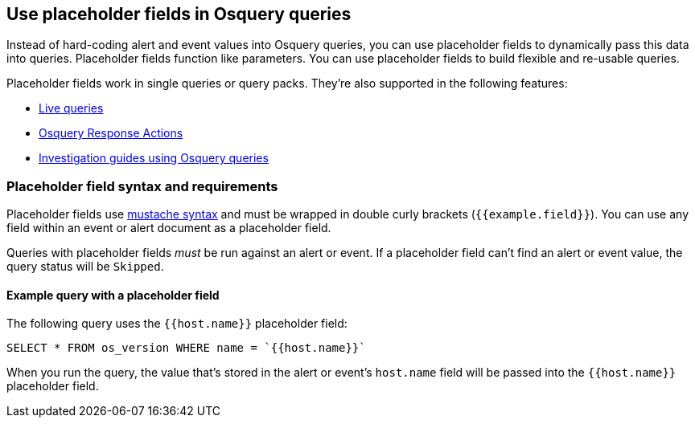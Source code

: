 [[osquery-placeholder-fields]]
== Use placeholder fields in Osquery queries 

Instead of hard-coding alert and event values into Osquery queries, you can use placeholder fields to dynamically pass this data into queries. Placeholder fields function like parameters. You can use placeholder fields to build flexible and re-usable queries. 

Placeholder fields work in single queries or query packs. They're also supported in the following features:

* <<alerts-run-osquery,Live queries>>
* <<osquery-response-action,Osquery Response Actions>>
+
* <<invest-guide-run-osquery,Investigation guides using Osquery queries>> 

[float]
[[placeholder-field-syntax]]
=== Placeholder field syntax and requirements

Placeholder fields use http://mustache.github.io/[mustache syntax] and must be wrapped in double curly brackets (`{{example.field}}`). You can use any field within an event or alert document as a placeholder field. 

Queries with placeholder fields _must_ be run against an alert or event. If a placeholder field can't find an alert or event value, the query status will be `Skipped`. 

[float]
[[placeholder-field-example]]
==== Example query with a placeholder field

The following query uses the `{{host.name}}` placeholder field: 

`SELECT * FROM os_version WHERE name = `{{host.name}}``

When you run the query, the value that's stored in the alert or event's `host.name` field will be passed into the `{{host.name}}` placeholder field. 